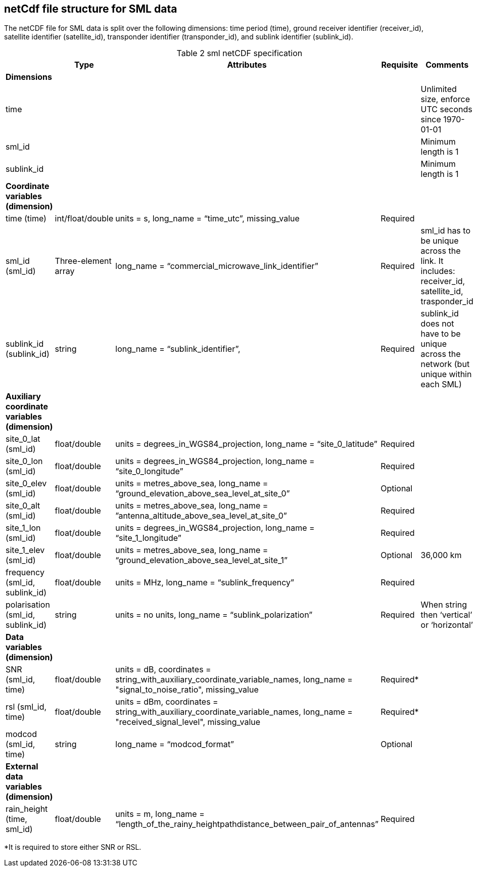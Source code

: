== netCdf file structure for SML data

The netCDF file for SML data is split over the following dimensions: time period (time), ground receiver identifier (receiver_id), satellite identifier (satellite_id), transponder identifier (transponder_id), and sublink identifier (sublink_id). 

[[table-sml-netCDF-specification]]
.sml netCDF specification
[options="header",cols="2,2,2,2,2", caption="Table 2 "]
|===
||Type|Attributes|Requisite|Comments

| *Dimensions*| | | | 

| time| | | | Unlimited size, enforce UTC seconds since 1970-01-01

| sml_id| | | | Minimum length is 1

| sublink_id| | | | Minimum length is 1


| *Coordinate variables (dimension)*| | | | 

| time (time)| int/float/double| units = s, long_name = “time_utc”, missing_value | Required |

| sml_id (sml_id)| Three-element array| long_name = “commercial_microwave_link_identifier” |Required| sml_id has to be unique across the link. It includes: receiver_id, satellite_id, trasponder_id 
| sublink_id (sublink_id)| string| long_name = “sublink_identifier”, |Required | sublink_id does not have to be unique across the network (but unique within each SML)

| *Auxiliary coordinate variables (dimension)*| | | | 
| site_0_lat (sml_id)| float/double| units = degrees_in_WGS84_projection, long_name = “site_0_latitude”| Required| 
| site_0_lon (sml_id)| float/double| units = degrees_in_WGS84_projection, long_name = “site_0_longitude”| Required| 
| site_0_elev (sml_id)| float/double| units = metres_above_sea, long_name = “ground_elevation_above_sea_level_at_site_0”| Optional|  
| site_0_alt (sml_id)| float/double| units = metres_above_sea, long_name = ”antenna_altitude_above_sea_level_at_site_0”| Required| 
| site_1_lon (sml_id)| float/double| units = degrees_in_WGS84_projection, long_name = “site_1_longitude”| Required| 
| site_1_elev (sml_id)| float/double| units = metres_above_sea, long_name = “ground_elevation_above_sea_level_at_site_1”| Optional| 36,000 km 
| frequency (sml_id, sublink_id)| float/double| units = MHz, long_name = “sublink_frequency”| Required| 
| polarisation (sml_id, sublink_id)| string| units = no units, long_name = “sublink_polarization”| Required| When string then ‘vertical’ or ‘horizontal’

| *Data variables (dimension)*| | | | 

| SNR (sml_id, time)| float/double| units = dB, coordinates = string_with_auxiliary_coordinate_variable_names, long_name = "signal_to_noise_ratio", missing_value| Required*| 
| rsl (sml_id, time)| float/double| units = dBm, coordinates = string_with_auxiliary_coordinate_variable_names, long_name = "received_signal_level", missing_value| Required*| 
| modcod (sml_id, time)| string| long_name = “modcod_format”| Optional| 


| *External data variables (dimension)*| | | | 
| rain_height (time, sml_id)| float/double| units = m, long_name = “length_of_the_rainy_heightpathdistance_between_pair_of_antennas”| Required| 

|===

*It is required to store either SNR or RSL.